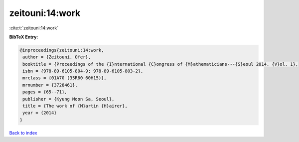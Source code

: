 zeitouni:14:work
================

:cite:t:`zeitouni:14:work`

**BibTeX Entry:**

.. code-block:: bibtex

   @inproceedings{zeitouni:14:work,
    author = {Zeitouni, Ofer},
    booktitle = {Proceedings of the {I}nternational {C}ongress of {M}athematicians---{S}eoul 2014. {V}ol. 1},
    isbn = {978-89-6105-804-9; 978-89-6105-803-2},
    mrclass = {01A70 (35R60 60H15)},
    mrnumber = {3728461},
    pages = {65--71},
    publisher = {Kyung Moon Sa, Seoul},
    title = {The work of {M}artin {H}airer},
    year = {2014}
   }

`Back to index <../By-Cite-Keys.html>`_
